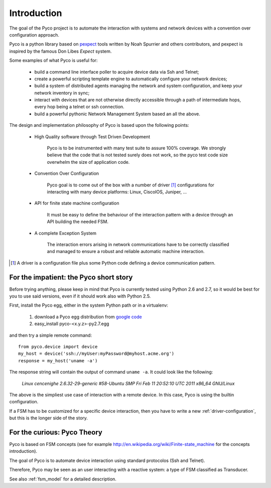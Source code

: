 Introduction
============

The goal of the Pyco project is to automate the interaction with systems and network devices 
with a convention over configuration approach.

Pyco is a python library based on `pexpect <http://www.noah.org/wiki/Pexpect>`_ tools written by Noah Spurrier and others contributors,
and pexpect is inspired by the famous Don Libes `Expect` system.

Some examples of what Pyco is useful for:

 * build a command line interface poller to acquire device data via Ssh and Telnet;
 * create a powerful scripting template engine to automatically configure your network devices;
 * build a system of distributed agents managing the network and system configuration, and keep
   your network inventory in sync;
 * interact with devices that are not otherwise directly accessible through a path of intermediate hops,
   every hop being a telnet or ssh connection.
 * build a powerful pythonic Network Management System based an all the above.


The design and implementation philosophy of Pyco is based upon the following points:

 * High Quality software through Test Driven Development
 	
 	Pyco is to be instrumented with many test suite to assure 100% coverage.
 	We strongly believe that the code that is not tested surely does not work,
 	so the pyco test code size overwhelm the size of application code. 
 	
 * Convention Over Configuration
 
 	Pyco goal is to come out of the box with a number of driver [#f]_ configurations
 	for interacting with many device platforms: Linux, CiscoIOS, Juniper, ...
 	
 * API for finite state machine configuration
 
	It must be easy to define the behaviour of the interaction pattern with a device through an
	API building the needed FSM.

 * A complete Exception System
 
 	The interaction errors arising in network communications have to be correctly classified and managed
 	to ensure a robust and reliable automatic machine interaction.  

.. [#f] A driver is a configuration file plus some Python code defining a device communication
 	pattern.
 	

For the impatient: the Pyco short story
----------------------------------------

Before trying anything, please keep in mind that Pyco is currently tested using Python 2.6 and 2.7, so it would be best for you to use said versions, even if it should
work also with Python 2.5.

First, install the Pyco egg, either in the system Python path or in a virtualenv:

 #. download a Pyco egg distribution from `google code <http://code.google.com/p/pyco/>`_
 #. easy_install pyco-<x.y.z>-py2.7.egg

and then try a simple remote command::

	from pyco.device import device
	my_host = device('ssh://myUser:myPassword@myhost.acme.org')
	response = my_host('uname -a')

The response string will contain the output of command ``uname -a``. It could look like the following:

	`Linux cencenighe 2.6.32-29-generic #58-Ubuntu SMP Fri Feb 11 20:52:10 UTC 2011 x86_64 GNU/Linux`

The above is the simpliest use case of interaction with a remote device. In this case, Pyco is using the builtin configuration.

If a FSM has to be customized for a specific device interaction, then you have to write a new :ref:`driver-configuration`, but this 
is the longer side of the story.
	

For the curious: Pyco Theory
----------------------------

Pyco is based on FSM concepts (see for example http://en.wikipedia.org/wiki/Finite-state_machine for the concepts introduction).

The goal of Pyco is to automate device interaction using standard protocolos (Ssh and Telnet).

Therefore, Pyco may be seen as an user interacting with a reactive system: a type of FSM classified as Transducer. 

See also :ref:`fsm_model` for a detailed description.
